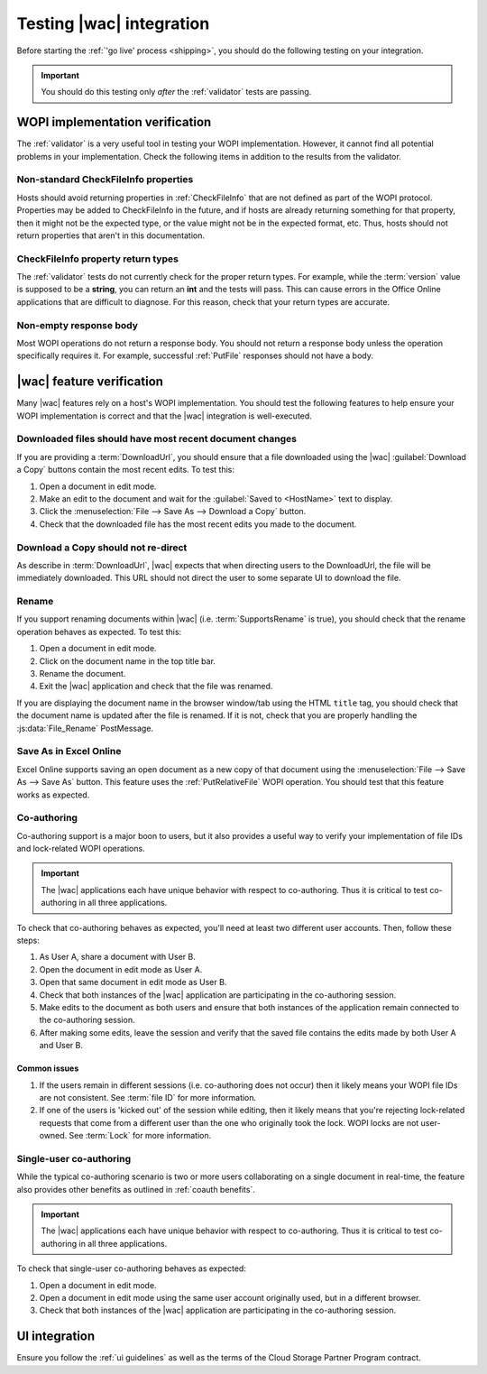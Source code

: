 
..  _testing:

Testing |wac| integration
=========================

Before starting the :ref:`'go live' process <shipping>`, you should do the following testing on your integration.

..  important::
    You should do this testing only *after* the :ref:`validator` tests are passing.


WOPI implementation verification
--------------------------------

The :ref:`validator` is a very useful tool in testing your WOPI implementation. However, it cannot find all potential
problems in your implementation. Check the following items in addition to the results from the validator.


Non-standard CheckFileInfo properties
~~~~~~~~~~~~~~~~~~~~~~~~~~~~~~~~~~~~~

Hosts should avoid returning properties in :ref:`CheckFileInfo` that are not defined as part of the WOPI protocol.
Properties may be added to CheckFileInfo in the future, and if hosts are already returning something for that property,
then it might not be the expected type, or the value might not be in the expected format, etc. Thus, hosts should not
return properties that aren't in this documentation.


CheckFileInfo property return types
~~~~~~~~~~~~~~~~~~~~~~~~~~~~~~~~~~~

The :ref:`validator` tests do not currently check for the proper return types. For example, while the :term:`version`
value is supposed to be a **string**, you can return an **int** and the tests will pass. This can cause errors in the
Office Online applications that are difficult to diagnose. For this reason, check that your return types are accurate.


Non-empty response body
~~~~~~~~~~~~~~~~~~~~~~~

Most WOPI operations do not return a response body. You should not return a response body unless the operation
specifically requires it. For example, successful :ref:`PutFile` responses should not have a body.


|wac| feature verification
--------------------------

Many |wac| features rely on a host's WOPI implementation. You should test the following features to help ensure your
WOPI implementation is correct and that the |wac| integration is well-executed.


Downloaded files should have most recent document changes
~~~~~~~~~~~~~~~~~~~~~~~~~~~~~~~~~~~~~~~~~~~~~~~~~~~~~~~~~

If you are providing a :term:`DownloadUrl`, you should ensure that a file downloaded using the |wac|
:guilabel:`Download a Copy` buttons contain the most recent edits. To test this:

#.  Open a document in edit mode.
#.  Make an edit to the document and wait for the :guilabel:`Saved to <HostName>` text to display.
#.  Click the :menuselection:`File --> Save As --> Download a Copy` button.
#.  Check that the downloaded file has the most recent edits you made to the document.


Download a Copy should not re-direct
~~~~~~~~~~~~~~~~~~~~~~~~~~~~~~~~~~~~

As describe in :term:`DownloadUrl`, |wac| expects that when directing users to the DownloadUrl, the file will be
immediately downloaded. This URL should not direct the user to some separate UI to download the file.


Rename
~~~~~~

If you support renaming documents within |wac| (i.e. :term:`SupportsRename` is true), you should check that
the rename operation behaves as expected. To test this:

#.  Open a document in edit mode.
#.  Click on the document name in the top title bar.
#.  Rename the document.
#.  Exit the |wac| application and check that the file was renamed.

If you are displaying the document name in the browser window/tab using the HTML ``title`` tag, you should check that
the document name is updated after the file is renamed. If it is not, check that you are properly handling the
:js:data:`File_Rename` PostMessage.


Save As in Excel Online
~~~~~~~~~~~~~~~~~~~~~~~

Excel Online supports saving an open document as a new copy of that document using the
:menuselection:`File --> Save As --> Save As` button. This feature uses the :ref:`PutRelativeFile` WOPI operation.
You should test that this feature works as expected.


Co-authoring
~~~~~~~~~~~~

Co-authoring support is a major boon to users, but it also provides a useful way to verify your implementation of
file IDs and lock-related WOPI operations.

..  important::

    The |wac| applications each have unique behavior with respect to co-authoring. Thus it is critical to test
    co-authoring in all three applications.

To check that co-authoring behaves as expected, you'll need at least two different user accounts. Then, follow these
steps:

#.  As User A, share a document with User B.
#.  Open the document in edit mode as User A.
#.  Open that same document in edit mode as User B.
#.  Check that both instances of the |wac| application are participating in the co-authoring session.
#.  Make edits to the document as both users and ensure that both instances of the application remain connected to
    the co-authoring session.
#.  After making some edits, leave the session and verify that the saved file contains the edits made by both User A
    and User B.

Common issues
^^^^^^^^^^^^^

#.  If the users remain in different sessions (i.e. co-authoring does not occur) then it likely means your WOPI file
    IDs are not consistent. See :term:`file ID` for more information.
#.  If one of the users is 'kicked out' of the session while editing, then it likely means that you're rejecting
    lock-related requests that come from a different user than the one who originally took the lock. WOPI locks are
    not user-owned. See :term:`Lock` for more information.


Single-user co-authoring
~~~~~~~~~~~~~~~~~~~~~~~~

While the typical co-authoring scenario is two or more users collaborating on a single document in real-time, the
feature also provides other benefits as outlined in :ref:`coauth benefits`.

..  important::

    The |wac| applications each have unique behavior with respect to co-authoring. Thus it is critical to test
    co-authoring in all three applications.

To check that single-user co-authoring behaves as expected:

#.  Open a document in edit mode.
#.  Open a document in edit mode using the same user account originally used, but in a different browser.
#.  Check that both instances of the |wac| application are participating in the co-authoring session.


UI integration
--------------

Ensure you follow the :ref:`ui guidelines` as well as the terms of the Cloud Storage Partner Program contract.
